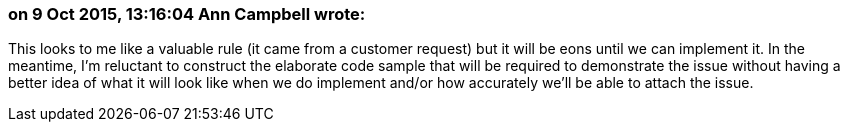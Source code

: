 === on 9 Oct 2015, 13:16:04 Ann Campbell wrote:
This looks to me like a valuable rule (it came from a customer request) but it will be eons until we can implement it. In the meantime, I'm reluctant to construct the elaborate code sample that will be required to demonstrate the issue without having a better idea of what it will look like when we do implement and/or how accurately we'll be able to attach the issue. 

